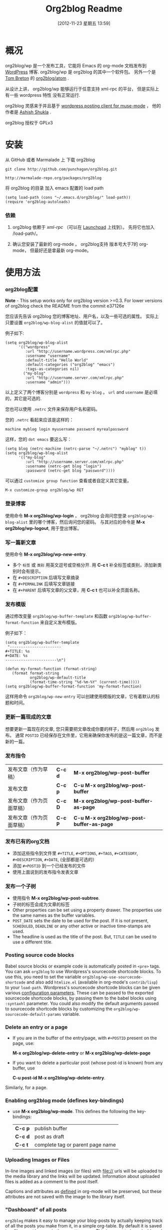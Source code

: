 #+DATE: [2012-11-23 星期五 13:59]
#+TITLE: Org2blog Readme
#+Options: num:nil
#+STARTUP: odd
#+Style: <style> h1,h2,h3 {font-family: arial, helvetica, sans-serif} </style>

* 概况
  org2blog/wp 是一个发布工具，它能将 Emacs 的 org-mode 文档发布到
  [[http://wordpress.org/][WordPress]] 博客.  org2blog/wp 是 org2blog 的其中一个软件包。
  另外一个是 [[http://tehom-blog.blogspot.com/][Tom Breton]] 的 [[http://repo.or.cz/r/org2blog.git/][org2blog/atom]] .

  从设计上讲， org2blog/wp 能够运行于任意支持 xml-rpc 的平台，
  但是实际上有一些 wordpress 特性 没有正常运行.

  org2blog 灵感来于并且基于 [[http://paste.lisp.org/display/69993][wordpress posting client for
  muse-mode]] ， 他的作者是 [[http://www.emacswiki.org/emacs/AshishShukla][Ashish Shukla]] .

  org2blog 授权于 GPLv3

* 安装

  从 GitHub 或者 Marmalade 上 下载 org2blog 

  : git clone http://github.com/punchagan/org2blog.git

  : http://marmalade-repo.org/packages/org2blog

  将 org2blog 的目录 加入 emacs 配置的 load path

  : (setq load-path (cons "~/.emacs.d/org2blog/" load-path))
  : (require 'org2blog-autoloads)

*** 依赖
    1. org2blog 依赖于 /xml-rpc/ （可以在 [[http://launchpad.net/xml-rpc-el][Launchpad]] 上找到）。  
       先将它也加入 /load-path/。

    2. 确认您安装了最新的 org-mode 。 org2blog支持 版本号大于7的 org-mode，
       但最好还是拿最新 org-mode。

* 使用方法
*** org2blog配置

    *Note* - This setup works only for org2blog version >=0.3. For
     lower versions of org2blog check the README from the commit
     e37126e

    您应该先告诉 org2blog 您的博客地址、用户名，以及一些可选的属性。
    实际上只要设置 =org2blog/wp-blog-alist= 的值就可以了。

    例子如下:
    : (setq org2blog/wp-blog-alist
    :       '(("wordpress"
    :          :url "http://username.wordpress.com/xmlrpc.php"
    :          :username "username"
    :          :default-title "Hello World"
    :          :default-categories ("org2blog" "emacs")
    :          :tags-as-categories nil)
    :         ("my-blog"
    :          :url "http://username.server.com/xmlrpc.php"
    :          :username "admin")))

    以上定义了两个博客分别是 =wordpress= 和 =my-blog= 。
    =url= and =username= 是必填的，其它是可选的. 

    您也可以使用 =.netrc= 文件来保存用户名和密码。

    您的 =.netrc= 看起来应该是这样的：

    : machine myblog login myusername password myrealpassword

    这样，您的 =dot emacs= 要这么写：

    : (setq blog (netrc-machine (netrc-parse "~/.netrc") "myblog" t))
    : (setq org2blog/wp-blog-alist
    :       '(("my-blog"
    :          :url "http://username.server.com/xmlrpc.php"
    :          :username (netrc-get blog "login")
    :          :password (netrc-get blog "password"))))


    可以通过 =customize group function= 查看或者自定义其它变量。

    : M-x customize-group org2blog/wp RET

*** 登录博客
    使用命令 *M-x org2blog/wp-login* ， org2blog 会询问您登录 
    =org2blog/wp-blog-alist= 里的哪个博客，然后询问您的密码。
    与其对应的命令是 *M-x org2blog/wp-logout*, 用于登出博客。

*** 写一篇新文章
    使用命令 *M-x org2blog/wp-new-entry*.
     - 多个 =标签= 或 =类别= 用英文逗号或空格分开.
       用 *C-c t* 补全标签或类别，添加新类别时会有提示。
     - 在 =#+DESCRIPTION= 后填写文章摘录
     - 在 =#+PERMALINK= 后填写文章链接
     - 在 =#+PARENT= 后填写文章的父文章，用 *C-c t* 也可以补全页面名称。

*** 发布模版
    通过修改变量 =org2blog/wp-buffer-template= 
    和函数 =org2blog/wp-buffer-format-function= 来自定义发布模版。
    
    例子如下：

    : (setq org2blog/wp-buffer-template
    :  "-----------------------
    : #+TITLE: %s
    : #+DATE: %s
    : -----------------------\n")
    :
    : (defun my-format-function (format-string)
    :    (format format-string
    :            org2blog/wp-default-title
    :            (format-time-string "%d-%m-%Y" (current-time)))))
    : (setq org2blog/wp-buffer-format-function 'my-format-function)

    这样用命令 =org2blog/wp-new-entry= 可以创建使用模版的文章，它有着默认的标题和时间。

*** 更新一篇现成的文章
    想要更新一篇现在的文章, 您只需要把文章改成你要的样子，然后用 ~org2blog~ 发布。
    通常 =POSTID= 已经保存在文件里，它用来确保你发布的是这一篇文章，而不是新的一篇。

*** 发布指令
    | 发布文章（作为草稿）     | *C-c d* | *M-x     org2blog/wp-post-buffer*         |
    | 发布文章                 | *C-c p* | *C-u M-x org2blog/wp-post-buffer*         |
    | 发布文章（作为页面草稿） | *C-c D* | *M-x     org2blog/wp-post-buffer-as-page* |
    | 发布文章（作为页面草稿） | *C-c P* | *C-u M-x org2blog/wp-post-buffer-as-page* |

*** 发布已有的org文档
    - 添加这些指令到文件里 =#+TITLE=, =#+OPTIONS=, =#+TAGS=, =#+CATEGORY=,
          =#+DESCRIPTION=, =#+DATE=,   (全部都是可选的）
    - 添加 =#+POSTID= 到一个已经发布的文件
    - 使用上面说到的发布指令发表文章
*** 发布一个子树
    - 使用指令 *M-x org2blog/wp-post-subtree*.
    - 子树的标签会成为文章的标签
    - Other properties can be set using a property drawer.  The
      properties use the same names as the buffer variables.
    - =POST_DATE= sets the date to be used for the post. If it is not
      present, =SCHEDULED=, =DEADLINE= or any other active or inactive
      time-stamps are used.
    - The headline is used as the title of the post. But, =TITLE= can
      be used to use a different title.
*** Posting source code blocks
    Babel source blocks or example code is automatically posted in
    =<pre>= tags.  You can ask =org2blog= to use Wordpress's
    sourcecode shortcode blocks.  To use this, you need to set the
    variable =org2blog/wp-use-sourcecode-shortcode= and also add
    =htmlize.el= (available in org-mode's =contrib/lisp=) to your
    =load-path=.  Wordpress's sourcecode shortcode blocks can be given
    various [[http://en.support.wordpress.com/code/posting-source-code/#configuration-parameters][configuration parameters]].  These can be passed to the
    exported sourcecode shortcode blocks, by passing them to the babel
    blocks using =:syntaxhl= parameter.  You could also modify the
    default arguments passed to sourcecode shortcode blocks by
    customizing the =org2blog/wp-sourcecode-default-params= variable.
*** Delete an entry or a page
    - If you are in the buffer of the entry/page, with =#+POSTID=
      present on the page, use:

      *M-x org2blog/wp-delete-entry* or *M-x  org2blog/wp-delete-page*

    - If you want to delete a particular post (whose post-id is known)
      from any buffer, use

      *C-u post-id M-x org2blog/wp-delete-entry*.

    Similarly, for a page.

*** Enabling org2blog mode (defines key-bindings)
    - use *M-x org2blog/wp-mode*.
      This defines the following the key-bindings:
      | *C-c p* | publish buffer                   |
      | *C-c d* | post as draft                    |
      | *C-c t* | complete tag or parent page name |

*** Uploading Images or Files
    In-line images and linked images (or files) with file:// urls will
    be uploaded to the media library and the links will be updated.
    Information about uploaded files is added as a comment to the post
    itself.

    Captions and attributes as [[http://orgmode.org/manual/Images-in-HTML-export.html][defined]] in org-mode will be preserved,
    but these attributes are not saved with the image to the library
    itself.

*** "Dashboard" of all posts
    ~org2blog~ makes it easy to manage your blog-posts by actually
    keeping track of all the posts you make from it, in a simple
    org-table.  By default it is saved in a file ~.org2blog.org~ in
    the ~org-directory~.  This is meant to be a dashboard of sorts,
    and is an optional feature that can be turned off.
* Miscellaneous
  1. You may want to look at the [[http://orgmode.org/manual/Export-options.html#Export-options][Export options]] and [[http://orgmode.org/manual/HTML-export.html#HTML-export][HTML export]]
     sections of the org-manual.

  2. If you wish to post to blogger from org-mode, look at -

     1. [[http://repo.or.cz/r/org2blog.git/][org2blog/atom]], a g-client extension by [[http://tehom-blog.blogspot.com/][Tom Breton]]

     2. [[http://github.com/rileyrg/org-googlecl][org-googlecl]] by Richard Riley -- uses [[http://code.google.com/p/googlecl/][googlecl]]

  3. Please go through the README and the FAQ, before writing to me.
     Also, looking at =M-x customize-group org2blog-wp= might help.

  4. If you have an issue/bug/feature request, use the issue tracker
     on git or drop a mail to punchagan+org2blog[at]gmail[dot]com.
     I'd also appreciate patches/suggestions to improve the
     documentation.  Feel free to drop in with general comments, too.
     I'd love to hear from you!  NOTE: If you are using the package
     from ELPA/Marmalade, please try using the latest =git= version
     before filing a bug report.

  5. Feel free to add your site to the list of sites using org2blog,
     on the [[https://github.com/punchagan/org2blog/wiki/Blogs-using-org2blog][wiki]] at github.

* FAQ
  - How many blogs can I configure with org2blog?

    You can configure and use any number of blogs with org2blog/wp.
    Use the ~org2blog/wp-blog-alist~ variable to configure each blog.
    Look at the [[Defining your blog setup]] section, in the README.  But,
    note that you can be logged in, to just one blog at a time.

  - How do I change the default title of a new post?

    : (setq org2blog/wp-default-title "My New Title")

  - How do I change the default title for one blog alone?

    Set the relevant (~:default-title~) variable in the
    ~org2blog/wp-blog-alist~ variable.

  - I do not use tags. I wish to use them as categories. How?

    Setting the ~org2blog/wp-use-tags-as-categories~ variable will do
    that for all the blogs.

    : (setq org2blog/wp-use-tags-as-categories t)

    Instead, you can set the corresponding variable for each blog that
    you are using.

  - Can I configure org2blog to confirm before publishing a post?

    : (setq org2blog/wp-confirm-post t)

  - I wish to customize the default template of a new post. How do I
    do it?

    Customize the variable =org2blog/wp-buffer-template=.

  - New-lines are not handled properly. Why?

    The behaviour of new-lines has been working since a little before
    version 0.3.  It is highly recommended that you use the latest git
    version of org2blog.

    By default, new lines are stripped off from the org buffer.  To
    retain new-lines, unset the =org2blog/wp-keep-new-lines=
    variable.

  - Why aren't my SRC blocks not enclosed in =[sourcecode]
    [/sourcecode]=  block?

    Set the =org2blog/wp-use-sourcecode-shortcode= variable to turn on
    this behaviour.  You may also set it at a per-blog level, if you
    choose.

  - Is wordpress the only CMS/Blog-engine that org2blog/wp supports?

    Any blog engine using the metaweblog API should work,
    theoretically.  But, it is not tested with other blog engines.

    One happy user reports that org2blog [[https://github.com/punchagan/org2blog/issues/issue/37][also works]] with the [[http://www.doclear.net/][Dotclear]]
    weblog engine.

  - Is there a way to import from wordpress or other blogs into the
    org2blog post format?

    I've a simple [[https://github.com/punchagan/org2blog-importers/blob/master/wp_to_org2blog.py][python script]] that uses ~pandoc~ to convert from
    Wordpress export xml to org2blog posts.  It could easily be
    tweaked to write importers for other kinds of blogs.

  - How do I split a post into an introductory paragraph and a full
    view.

    Just put in

    : #+HTML: <!--more-->

    at the location where you wish to split the post.
